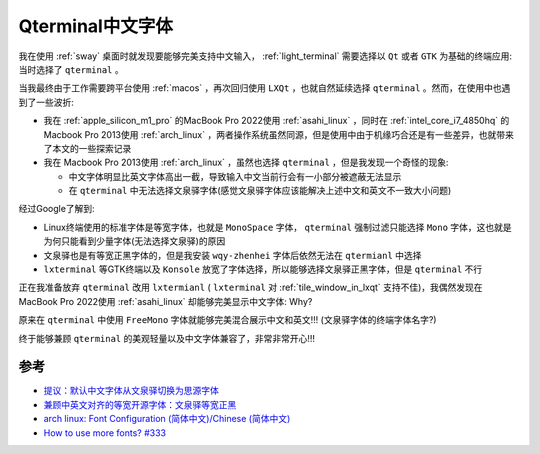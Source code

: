.. _qterminal_chinese_font:

===========================
Qterminal中文字体
===========================

我在使用 :ref:`sway` 桌面时就发现要能够完美支持中文输入， :ref:`light_terminal` 需要选择以 ``Qt`` 或者 ``GTK`` 为基础的终端应用: 当时选择了 ``qterminal`` 。

当我最终由于工作需要跨平台使用 :ref:`macos` ，再次回归使用 ``LXQt`` ，也就自然延续选择 ``qterminal`` 。然而，在使用中也遇到了一些波折:

- 我在 :ref:`apple_silicon_m1_pro` 的MacBook Pro 2022使用 :ref:`asahi_linux` ，同时在 :ref:`intel_core_i7_4850hq` 的Macbook Pro 2013使用 :ref:`arch_linux` ，两者操作系统虽然同源，但是使用中由于机缘巧合还是有一些差异，也就带来了本文的一些探索记录
- 我在 Macbook Pro 2013使用 :ref:`arch_linux` ，虽然也选择 ``qterminal`` ，但是我发现一个奇怪的现象:

  - 中文字体明显比英文字体高出一截，导致输入中文当前行会有一小部分被遮蔽无法显示
  - 在 ``qterminal`` 中无法选择文泉驿字体(感觉文泉驿字体应该能解决上述中文和英文不一致大小问题)

经过Google了解到:

- Linux终端使用的标准字体是等宽字体，也就是 ``MonoSpace`` 字体， ``qterminal`` 强制过滤只能选择 ``Mono`` 字体，这也就是为何只能看到少量字体(无法选择文泉驿)的原因
- 文泉驿也是有等宽正黑字体的，但是我安装 ``wqy-zhenhei`` 字体后依然无法在 ``qtermianl`` 中选择
- ``lxterminal`` 等GTK终端以及 ``Konsole`` 放宽了字体选择，所以能够选择文泉驿正黑字体，但是 ``qterminal`` 不行

正在我准备放弃 ``qterminal`` 改用 ``lxtermianl`` ( ``lxterminal`` 对 :ref:`tile_window_in_lxqt` 支持不佳)，我偶然发现在MacBook Pro 2022使用 :ref:`asahi_linux` 却能够完美显示中文字体: Why?

原来在 ``qterminal`` 中使用 ``FreeMono`` 字体就能够完美混合展示中文和英文!!! (文泉驿字体的终端字体名字?)

终于能够兼顾 ``qterminal`` 的美观轻量以及中文字体兼容了，非常非常开心!!!

参考
=======

- `提议：默认中文字体从文泉驿切换为思源字体 <https://groups.google.com/g/linux.debian.user.chinese.big5/c/G35hfG_ne4M>`_
- `兼顾中英文对齐的等宽开源字体：文泉驿等宽正黑 <http://wenq.org/wqy2/index.cgi?FontGuide#_4>`_
- `arch linux: Font Configuration (简体中文)/Chinese (简体中文) <https://wiki.archlinux.org/title/Font_Configuration_(%E7%AE%80%E4%BD%93%E4%B8%AD%E6%96%87)/Chinese_(%E7%AE%80%E4%BD%93%E4%B8%AD%E6%96%87)>`_
- `How to use more fonts? #333 <https://github.com/lxqt/qterminal/issues/333>`_
